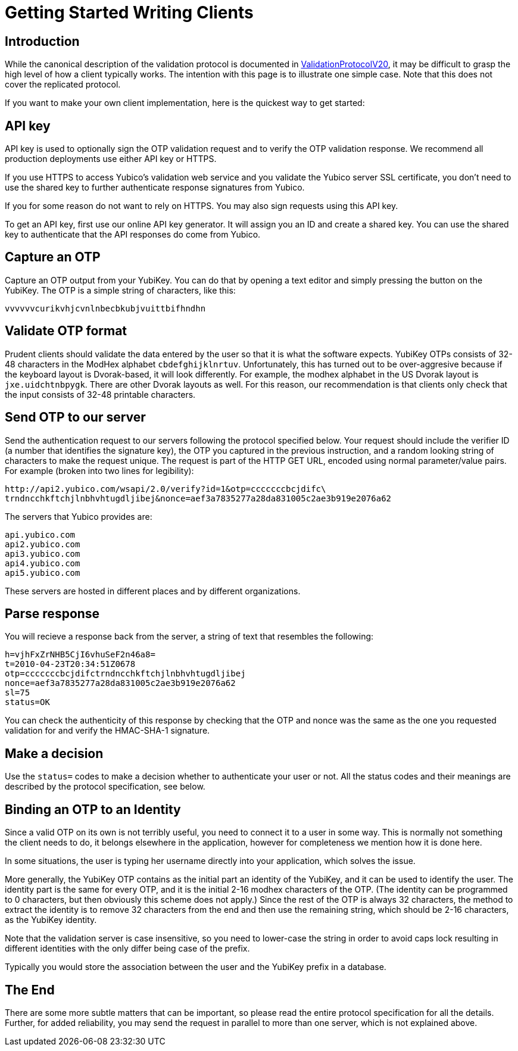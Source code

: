 Getting Started Writing Clients
===============================

== Introduction

While the canonical description of the validation protocol is
documented in link:ValidationProtocolV20[ValidationProtocolV20], it may be difficult to grasp the
high level of how a client typically works.  The intention with this
page is to illustrate one simple case.  Note that this does not cover
the replicated protocol.

If you want to make your own client implementation, here is the
quickest way to get started:

== API key

API key is used to optionally sign the OTP validation request and to
verify the OTP validation response. We recommend all production
deployments use either API key or HTTPS.

If you use HTTPS to access Yubico's validation web service and you
validate the Yubico server SSL certificate, you don't need to use the
shared key to further authenticate response signatures from Yubico.

If you for some reason do not want to rely on HTTPS. You may also sign
requests using this API key.

To get an API key, first use our online API key generator. It will
assign you an ID and create a shared key. You can use the shared key
to authenticate that the API responses do come from Yubico.

== Capture an OTP

Capture an OTP output from your YubiKey. You can do that by opening
a text editor and simply pressing the button on the YubiKey. The OTP is a
simple string of characters, like this:

 vvvvvvcurikvhjcvnlnbecbkubjvuittbifhndhn

== Validate OTP format

Prudent clients should validate the data entered by the user so that
it is what the software expects.  YubiKey OTPs consists of 32-48
characters in the ModHex alphabet `cbdefghijklnrtuv`.  Unfortunately,
this has turned out to be over-aggresive because if the keyboard layout is
Dvorak-based, it will look differently.  For example, the modhex
alphabet in the US Dvorak layout is `jxe.uidchtnbpygk`.  There are
other Dvorak layouts as well.  For this reason, our recommendation is
that clients only check that the input consists of 32-48 printable
characters.

== Send OTP to our server

Send the authentication request to our servers following the protocol
specified below. Your request should include the verifier ID (a number
that identifies the signature key), the OTP you captured in the
previous instruction, and a random looking string of characters to
make the request unique. The request is part of the HTTP GET URL,
encoded using normal parameter/value pairs. For example (broken into
two lines for legibility):

 http://api2.yubico.com/wsapi/2.0/verify?id=1&otp=cccccccbcjdifc\
 trndncchkftchjlnbhvhtugdljibej&nonce=aef3a7835277a28da831005c2ae3b919e2076a62

The servers that Yubico provides are:

 api.yubico.com
 api2.yubico.com
 api3.yubico.com
 api4.yubico.com
 api5.yubico.com

These servers are hosted in different places and by different organizations.

== Parse response

You will recieve a response back from the server, a string of text
that resembles the following:

 h=vjhFxZrNHB5CjI6vhuSeF2n46a8=
 t=2010-04-23T20:34:51Z0678
 otp=cccccccbcjdifctrndncchkftchjlnbhvhtugdljibej
 nonce=aef3a7835277a28da831005c2ae3b919e2076a62
 sl=75
 status=OK

You can check the authenticity of this response by checking that the
OTP and nonce was the same as the one you requested validation for and
verify the HMAC-SHA-1 signature.

== Make a decision

Use the `status=` codes to make a decision whether to authenticate
your user or not. All the status codes and their meanings are
described by the protocol specification, see below.

== Binding an OTP to an Identity

Since a valid OTP on its own is not terribly useful, you need to
connect it to a user in some way.  This is normally not something the
client needs to do, it belongs elsewhere in the application, however
for completeness we mention how it is done here.

In some situations, the user is typing her username directly into your
application, which solves the issue.

More generally, the YubiKey OTP contains as the initial part an
identity of the YubiKey, and it can be used to identify the user.  The
identity part is the same for every OTP, and it is the initial 2-16
modhex characters of the OTP.  (The identity can be programmed to 0
characters, but then obviously this scheme does not apply.)  Since the
rest of the OTP is always 32 characters, the method to extract the
identity is to remove 32 characters from the end and then use the
remaining string, which should be 2-16 characters, as the YubiKey
identity.

Note that the validation server is case insensitive, so you need to
lower-case the string in order to avoid caps lock resulting in
different identities with the only differ being case of the prefix.

Typically you would store the association between the user and the
YubiKey prefix in a database.

== The End

There are some more subtle matters that can be important, so please
read the entire protocol specification for all the details.  Further,
for added reliability, you may send the request in parallel to more
than one server, which is not explained above.
